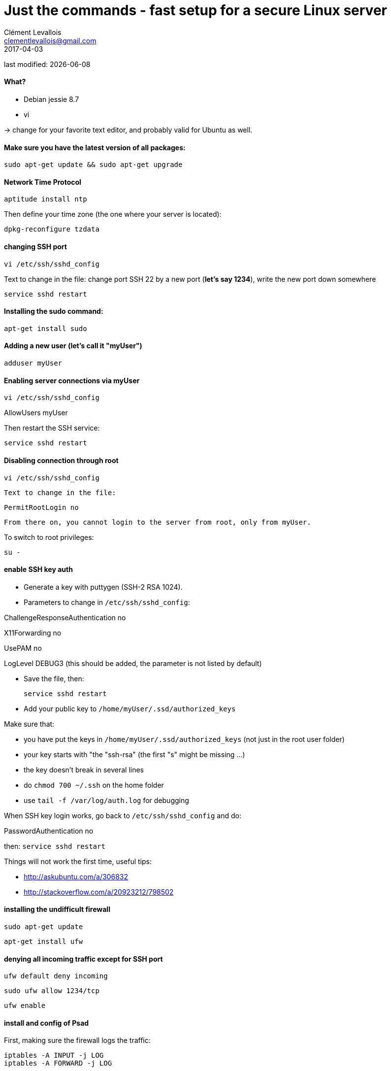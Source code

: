 = Just the commands - fast setup for a secure Linux server
Clément Levallois <clementlevallois@gmail.com>
2017-04-03

last modified: {docdate}

:icons!:
:asciimath:
:iconsfont:   font-awesome
:revnumber: 1.0
:example-caption!:
ifndef::imagesdir[:imagesdir: ../images]
ifndef::sourcedir[:sourcedir: ../../../main/java]

//ST: 'Escape' or 'o' to see all sides, F11 for full screen, 's' for speaker notes

//ST: !
==== What?

- Debian jessie 8.7
- vi

-> change for your favorite text editor, and probably valid for Ubuntu as well.

//ST: !
==== Make sure you have the latest version of all packages:

 sudo apt-get update && sudo apt-get upgrade

//ST: !
==== Network Time Protocol

 aptitude install ntp

Then define your time zone (the one where your server is located):

 dpkg-reconfigure tzdata

//ST: !
==== changing SSH port
 vi /etc/ssh/sshd_config

Text to change in the file: change port SSH 22 by a new port (*let's say 1234*), write the new port down somewhere

 service sshd restart

//ST: !
==== Installing the sudo command:

 apt-get install sudo

//ST: !
==== Adding a new user (let's call it "myUser")

  adduser myUser

//ST: !
==== Enabling server connections via myUser

 vi /etc/ssh/sshd_config

AllowUsers myUser

Then restart the SSH service:

  service sshd restart

//ST: !
====  Disabling connection through root

  vi /etc/ssh/sshd_config

 Text to change in the file:

 PermitRootLogin no

 From there on, you cannot login to the server from root, only from myUser.

To switch to root privileges:

  su -

//ST: !
==== enable SSH key auth

- Generate a key with puttygen (SSH-2 RSA 1024).
- Parameters to change in `/etc/ssh/sshd_config`:

ChallengeResponseAuthentication no

X11Forwarding no

UsePAM no

//ST: !
LogLevel DEBUG3 (this should be added, the parameter is not listed by default)

- Save the file, then:

 service sshd restart

- Add your public key to `/home/myUser/.ssd/authorized_keys`

//ST: !
Make sure that:

- you have put the keys in `/home/myUser/.ssd/authorized_keys` (not just in the root user folder)
- your key starts with "the "ssh-rsa" (the first "s" might be missing ...)
- the key doesn't break in several lines
- do `chmod 700 ~/.ssh` on the home folder
- use  `tail -f /var/log/auth.log` for debugging

//ST: !
When SSH key login works, go back to `/etc/ssh/sshd_config` and do:

PasswordAuthentication no

then:  `service sshd restart`

//ST: !
Things will not work the first time, useful tips:

- http://askubuntu.com/a/306832
- http://stackoverflow.com/a/20923212/798502

//ST: !
==== installing the undifficult firewall

 sudo apt-get update

 apt-get install ufw

//ST: !
==== denying all incoming traffic except for SSH port

 ufw default deny incoming

 sudo ufw allow 1234/tcp

 ufw enable

//ST: !
==== install and config of Psad

First, making sure the firewall logs the traffic:

 iptables -A INPUT -j LOG
 iptables -A FORWARD -j LOG

 apt-get install psad

//ST: !
Then modify some options in the config file, which is situated here:

 vi /etc/psad/psad.conf

Here are some options I modified: link:../../resources/psad.config.txt[my psad config file]

//ST: !
Then we whitelist our own server:

 vi /etc/psad/auto_dl

where I put just 2 values:

127.0.0.1    0;  # localhost

xx.xx.xxx.xxx    0; # Server IP (replace xx.xx.xxx.xxx by your actual server IP)

//ST: !
==== disabling clear password auth

 vi /etc/ssh/sshd_config

Text to change in the file:

ChallengeResponseAuthentication no

PasswordAuthentication no

UsePAM no

 service sshd restart

//ST: !
== the end
//ST: The end!

//ST: !

Author of this tutorial: https://twitter.com/seinecle[Clement Levallois]

All resources on linux security: https://seinecle.github.io/linux-security-tutorials/
